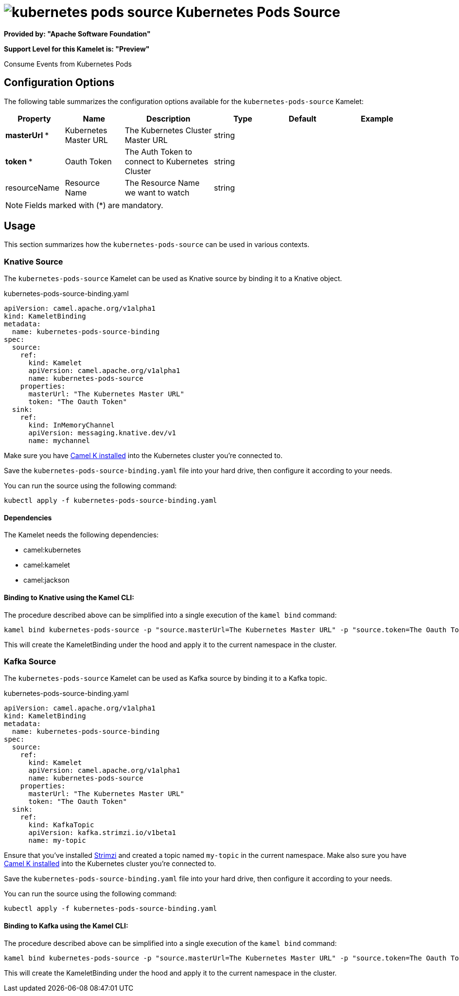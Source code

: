 // THIS FILE IS AUTOMATICALLY GENERATED: DO NOT EDIT
= image:kamelets/kubernetes-pods-source.svg[] Kubernetes Pods Source

*Provided by: "Apache Software Foundation"*

*Support Level for this Kamelet is: "Preview"*

Consume Events from Kubernetes Pods

== Configuration Options

The following table summarizes the configuration options available for the `kubernetes-pods-source` Kamelet:
[width="100%",cols="2,^2,3,^2,^2,^3",options="header"]
|===
| Property| Name| Description| Type| Default| Example
| *masterUrl {empty}* *| Kubernetes Master URL| The Kubernetes Cluster Master URL| string| | 
| *token {empty}* *| Oauth Token| The Auth Token to connect to Kubernetes Cluster| string| | 
| resourceName| Resource Name| The Resource Name we want to watch| string| | 
|===

NOTE: Fields marked with ({empty}*) are mandatory.

== Usage

This section summarizes how the `kubernetes-pods-source` can be used in various contexts.

=== Knative Source

The `kubernetes-pods-source` Kamelet can be used as Knative source by binding it to a Knative object.

.kubernetes-pods-source-binding.yaml
[source,yaml]
----
apiVersion: camel.apache.org/v1alpha1
kind: KameletBinding
metadata:
  name: kubernetes-pods-source-binding
spec:
  source:
    ref:
      kind: Kamelet
      apiVersion: camel.apache.org/v1alpha1
      name: kubernetes-pods-source
    properties:
      masterUrl: "The Kubernetes Master URL"
      token: "The Oauth Token"
  sink:
    ref:
      kind: InMemoryChannel
      apiVersion: messaging.knative.dev/v1
      name: mychannel
  
----
Make sure you have xref:latest@camel-k::installation/installation.adoc[Camel K installed] into the Kubernetes cluster you're connected to.

Save the `kubernetes-pods-source-binding.yaml` file into your hard drive, then configure it according to your needs.

You can run the source using the following command:

[source,shell]
----
kubectl apply -f kubernetes-pods-source-binding.yaml
----

==== *Dependencies*

The Kamelet needs the following dependencies:

- camel:kubernetes
- camel:kamelet
- camel:jackson 

==== *Binding to Knative using the Kamel CLI:*

The procedure described above can be simplified into a single execution of the `kamel bind` command:

[source,shell]
----
kamel bind kubernetes-pods-source -p "source.masterUrl=The Kubernetes Master URL" -p "source.token=The Oauth Token" channel/mychannel
----

This will create the KameletBinding under the hood and apply it to the current namespace in the cluster.

=== Kafka Source

The `kubernetes-pods-source` Kamelet can be used as Kafka source by binding it to a Kafka topic.

.kubernetes-pods-source-binding.yaml
[source,yaml]
----
apiVersion: camel.apache.org/v1alpha1
kind: KameletBinding
metadata:
  name: kubernetes-pods-source-binding
spec:
  source:
    ref:
      kind: Kamelet
      apiVersion: camel.apache.org/v1alpha1
      name: kubernetes-pods-source
    properties:
      masterUrl: "The Kubernetes Master URL"
      token: "The Oauth Token"
  sink:
    ref:
      kind: KafkaTopic
      apiVersion: kafka.strimzi.io/v1beta1
      name: my-topic
  
----

Ensure that you've installed https://strimzi.io/[Strimzi] and created a topic named `my-topic` in the current namespace.
Make also sure you have xref:latest@camel-k::installation/installation.adoc[Camel K installed] into the Kubernetes cluster you're connected to.

Save the `kubernetes-pods-source-binding.yaml` file into your hard drive, then configure it according to your needs.

You can run the source using the following command:

[source,shell]
----
kubectl apply -f kubernetes-pods-source-binding.yaml
----

==== *Binding to Kafka using the Kamel CLI:*

The procedure described above can be simplified into a single execution of the `kamel bind` command:

[source,shell]
----
kamel bind kubernetes-pods-source -p "source.masterUrl=The Kubernetes Master URL" -p "source.token=The Oauth Token" kafka.strimzi.io/v1beta1:KafkaTopic:my-topic
----

This will create the KameletBinding under the hood and apply it to the current namespace in the cluster.

// THIS FILE IS AUTOMATICALLY GENERATED: DO NOT EDIT
